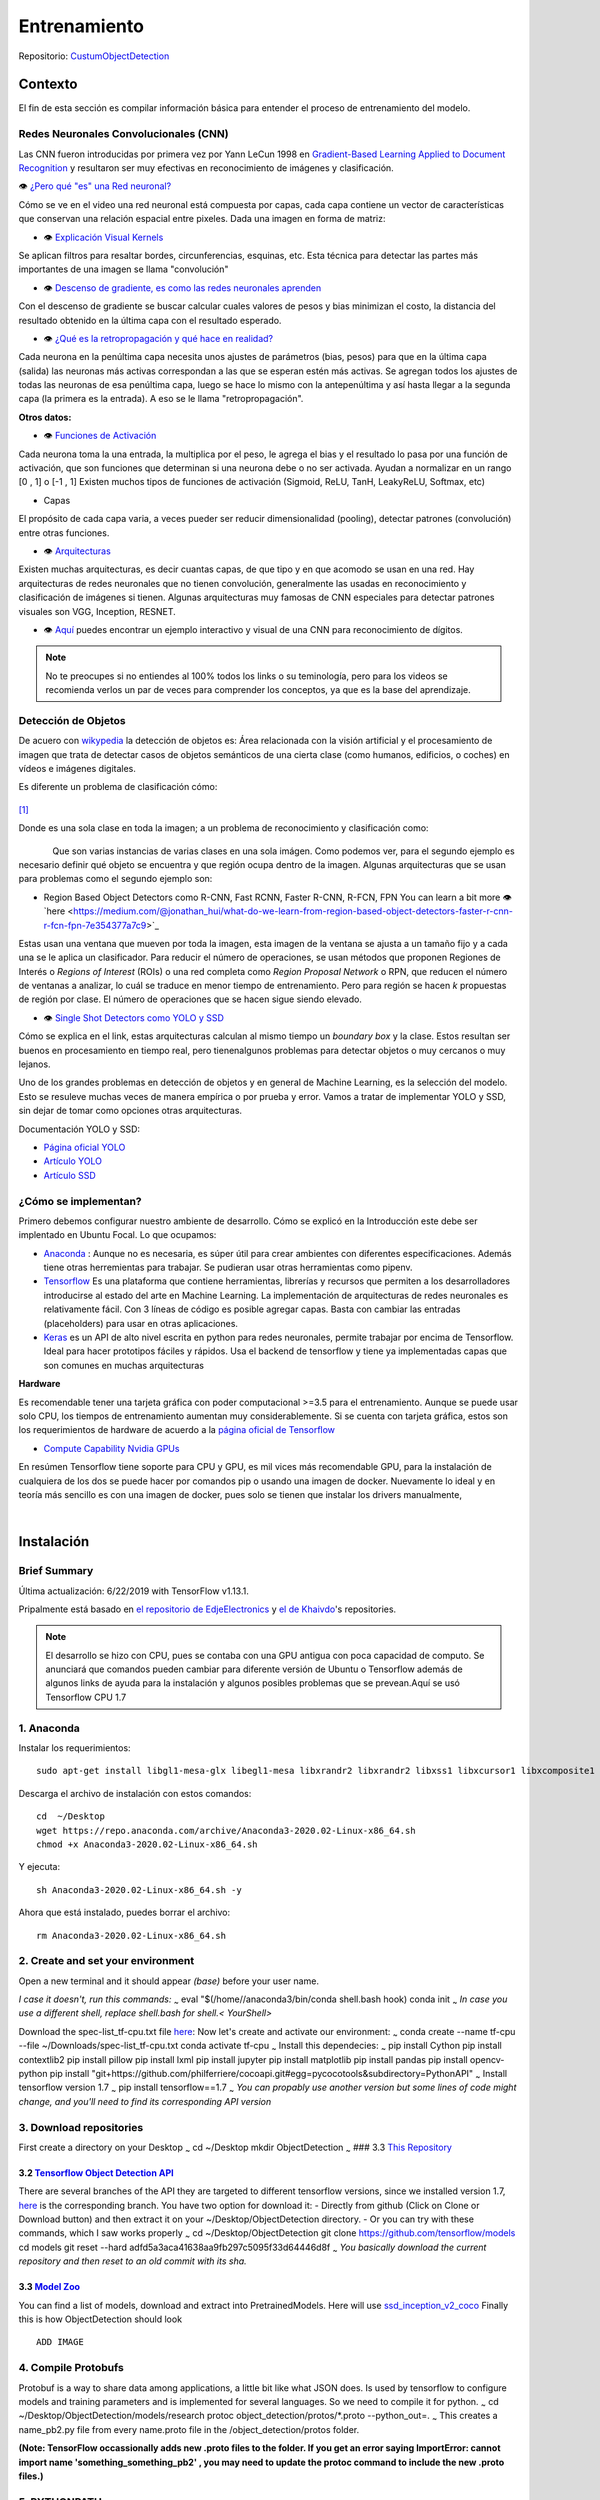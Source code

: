 =================
Entrenamiento
=================

Repositorio: `CustumObjectDetection <https://github.com/Daegas/CustumObjectDetection>`_ 


Contexto
========
El fin de esta sección es compilar información básica para entender el proceso
de entrenamiento del modelo.

Redes Neuronales Convolucionales (CNN)
----------------------------------------
Las CNN fueron introducidas por primera vez por Yann LeCun 1998 en 
`Gradient-Based Learning Applied to Document Recognition <https://pdfs.semanticscholar.org/62d7/9ced441a6c78dfd161fb472c5769791192f6.pdf>`_
y resultaron ser muy efectivas en reconocimiento de imágenes y clasificación.

👁 `¿Pero qué "es" una Red neuronal? <https://www.youtube.com/watch?v=aircAruvnKk>`_

Cómo se ve en el video una red neuronal está compuesta por capas, cada capa contiene un vector de
características que conservan una relación espacial entre pixeles.
Dada una imagen en forma de matriz:


*  👁 `Explicación Visual Kernels <https://setosa.io/ev/image-kernels/>`_ 



Se aplican filtros para resaltar bordes, circunferencias, esquinas, etc. Esta técnica para detectar las partes más importantes de una imagen se llama "convolución"  

* 👁 `Descenso de gradiente, es como las redes neuronales aprenden <https://www.youtube.com/watch?v=IHZwWFHWa-w&t=660s>`_


Con el descenso de gradiente se buscar calcular cuales valores de pesos y bias minimizan el costo, la distancia del resultado obtenido en la última capa con el resultado esperado.

* 👁 `¿Qué es la retropropagación y qué hace en realidad? <https://www.youtube.com/watch?v=Ilg3gGewQ5U>`_


Cada neurona en la penúltima capa necesita unos ajustes de parámetros (bias, pesos) para que en la última capa (salida) las neuronas más activas correspondan a las que se esperan estén más activas. Se agregan todos los ajustes de todas las neuronas de esa penúltima capa, luego se hace lo mismo con la antepenúltima y así hasta llegar a la segunda capa (la primera es la entrada). A eso se le llama "retropropagación".

**Otros datos:**


* 👁 `Funciones de Activación <https://www.i2tutorials.com/activation-functions-in-deep-learning/>`_


Cada neurona toma la una entrada, la multiplica por el peso, le agrega el bias y el resultado lo pasa por una función de activación, que son funciones que determinan si una neurona debe o no ser activada. Ayudan a normalizar en un rango [0 , 1] o [-1 , 1] Existen muchos tipos de funciones de activación (Sigmoid, ReLU, TanH, LeakyReLU, Softmax, etc) 

* Capas


El propósito de cada capa varia, a veces pueder ser reducir dimensionalidad (pooling), detectar patrones (convolución) entre otras funciones.

* 👁 `Arquitecturas <https://medium.com/analytics-vidhya/cnns-architectures-lenet-alexnet-vgg-googlenet-resnet-and-more-666091488df5>`_


Existen muchas arquitecturas, es decir cuantas capas, de que tipo y en que acomodo se usan en una red. Hay arquitecturas de redes neuronales que no tienen convolución, generalmente las usadas en reconocimiento y clasificación de imágenes si tienen. Algunas arquitecturas muy famosas de CNN especiales para detectar patrones visuales son VGG, Inception, RESNET.

* 👁 `Aquí <https://www.cs.cmu.edu/~aharley/vis/conv/flat.html>`_ puedes encontrar un ejemplo interactivo y visual de una CNN para  reconocimiento de dígitos.


.. note::  No te preocupes si no entiendes al 100% todos los links o su teminología, pero para los videos se recomienda verlos un par de veces para comprender los conceptos, ya que es la base del aprendizaje.

Detección de Objetos
---------------------
De acuero con `wikypedia <Área relacionada con la visión artificial y el procesamiento de imagen que trata de detectar casos de objetos semánticos de una cierta clase (como humanos, edificios, o coches) en vídeos e imágenes digitales.​>`_
la detección de objetos es: Área relacionada con la visión artificial y el procesamiento de imagen que trata de detectar casos de objetos semánticos de una cierta clase (como humanos, edificios, o coches) en vídeos e imágenes digitales.​

Es diferente un problema de clasificación cómo:


.. figure:: img/fiat.jpg
    :width: 200px
    :align: center    

[#f1]_

Donde es una sola clase en toda la imagen; a un problema de reconocimiento y clasificación como:

.. figure:: img/or.png
    :width: 200px
    :align: left 

.. figure:: img/or1.png
    :width: 220px
    :align: center  



Que son varias instancias de varias clases en una sola imágen. Como podemos ver, para
el segundo ejemplo es necesario definir qué objeto se encuentra y que región ocupa
dentro de la imagen.
Algunas arquitecturas que se usan para problemas como el segundo ejemplo son:


* Region Based Object Detectors como R-CNN, Fast RCNN, Faster R-CNN, R-FCN, FPN You can learn a bit more 👁`here <https://medium.com/@jonathan_hui/what-do-we-learn-from-region-based-object-detectors-faster-r-cnn-r-fcn-fpn-7e354377a7c9>`_

Estas usan una ventana que mueven por toda la imagen, esta imagen de la ventana se ajusta a un tamaño fijo 
y a cada una se le aplica un clasificador. Para reducir el número de operaciones, se usan métodos
que proponen Regiones de Interés o  *Regions of Interest* (ROIs) o una red completa como *Region Proposal Network*
o RPN, que reducen el número de ventanas a analizar,
lo cuál se traduce en menor tiempo de entrenamiento. Pero para región se hacen *k* propuestas de región
por clase. El número de operaciones que se hacen sigue siendo elevado.

* 👁 `Single Shot Detectors como YOLO y SSD <https://medium.com/@jonathan_hui/what-do-we-learn-from-single-shot-object-detectors-ssd-yolo-fpn-focal-loss-3888677c5f4d>`_

Cómo se explica en el link, estas arquitecturas calculan al mismo tiempo un *boundary box* y la clase. Estos resultan ser buenos en procesamiento en tiempo real, pero tienenalgunos problemas
para detectar objetos o muy cercanos o muy lejanos.


Uno de los grandes problemas en detección de objetos y en general de Machine Learning,
es la selección del modelo. Esto se resuleve muchas veces de manera empírica o por
prueba y error. Vamos a tratar de implementar YOLO y SSD, sin dejar de tomar como opciones
otras arquitecturas.


Documentación YOLO y SSD:

* `Página oficial YOLO <https://pjreddie.com/darknet/yolo/>`_

* `Artículo YOLO <https://arxiv.org/abs/1506.02640>`_

* `Artículo SSD <https://arxiv.org/abs/1512.02325v5>`_

   
¿Cómo se implementan?
---------------------------
Primero debemos configurar nuestro ambiente de desarrollo. Cómo se explicó en la Introducción este debe 
ser implentado en Ubuntu Focal. Lo que ocupamos:

* `Anaconda <https://www.anaconda.com/>`_ : Aunque no es necesaria, es súper útil para crear ambientes con diferentes especificaciones. Además tiene otras herremientas para trabajar. Se pudieran usar otras herramientas como pipenv. 

* `Tensorflow <https://www.tensorflow.org/>`_ Es una plataforma que contiene herramientas, librerías y recursos que permiten a los desarrolladores introducirse al estado del arte en Machine Learning.​ La implementación de arquitecturas de redes neuronales es relativamente fácil. ​Con 3 líneas de código es posible agregar capas. Basta con cambiar las entradas (placeholders) para usar en otras aplicaciones.​

* `Keras <https://keras.io/>`_  es un API de alto nivel escrita en python para redes neuronales, permite trabajar por encima de Tensorflow. Ideal para hacer prototipos fáciles y rápidos.​ Usa el backend de tensorflow y tiene ya implementadas capas que son comunes en muchas arquitecturas​


**Hardware**

Es recomendable tener una tarjeta gráfica con poder computacional >=3.5 para el entrenamiento. 
Aunque se puede usar solo CPU, los tiempos de entrenamiento aumentan muy considerablemente.
Si se cuenta con tarjeta gráfica, estos son los requerimientos de hardware de acuerdo a la `página
oficial de Tensorflow <https://www.tensorflow.org/install/gpu#hardware_requirements>`_

* `Compute Capability Nvidia GPUs <https://developer.nvidia.com/cuda-gpus>`_


En resúmen Tensorflow tiene soporte para CPU y GPU, es mil vices más recomendable GPU, para la instalación 
de cualquiera de los dos se puede hacer por comandos pip o usando una imagen de docker. Nuevamente lo ideal
y en teoría más sencillo es con una imagen de docker, pues solo se tienen que instalar los drivers manualmente,

​

Instalación
===========

Brief Summary
-------------

Última actualización: 6/22/2019 with TensorFlow v1.13.1. 

Pripalmente está basado en
`el repositorio de EdjeElectronics <https://github.com/EdjeElectronics/TensorFlow-Object-Detection-API-Tutorial-Train-Multiple-Objects-Windows-10>`_
y
`el de Khaivdo <https://github.com/Khaivdo/How-to-train-an-Object-Detector-using-Tensorflow-API-on-Ubuntu-16.04-GPU>`__'s
repositories.

.. note:: El desarrollo se hizo con CPU, pues se contaba con una GPU antigua con poca capacidad de computo. Se anunciará que comandos pueden cambiar para diferente versión de Ubuntu o Tensorflow además de algunos links  de ayuda para la instalación y algunos posibles problemas que se prevean.Aquí se usó Tensorflow CPU 1.7


1. Anaconda
-------------------
Instalar los requerimientos:

::

    sudo apt-get install libgl1-mesa-glx libegl1-mesa libxrandr2 libxrandr2 libxss1 libxcursor1 libxcomposite1 libasound2 libxi6 libxtst6 -y

Descarga el archivo de instalación con estos comandos:

::

    cd  ~/Desktop
    wget https://repo.anaconda.com/archive/Anaconda3-2020.02-Linux-x86_64.sh
    chmod +x Anaconda3-2020.02-Linux-x86_64.sh 

Y ejecuta:

::

    sh Anaconda3-2020.02-Linux-x86_64.sh -y

Ahora que está instalado, puedes borrar el archivo:
::

    rm Anaconda3-2020.02-Linux-x86_64.sh

2. Create and set your environment
----------------------------------

Open a new terminal and it should appear *(base)* before your user name.

*I case it doesn't, run this commands:* :sub:`~` eval
"$(/home//anaconda3/bin/conda shell.bash hook) conda init :sub:`~` *In
case you use a different shell, replace shell.bash for shell.<
YourShell>*

Download the spec-list\_tf-cpu.txt file
`here <https://ugtomx-my.sharepoint.com/:f:/g/personal/de_gamasandoval_ugto_mx/EpCz_C7gow5Ai7OjD9TBcoABi6aGlIjGSsUvc4n5Gj3mdA?e=VbZKWV>`__:
Now let's create and activate our environment: :sub:`~` conda create
--name tf-cpu --file ~/Downloads/spec-list\_tf-cpu.txt conda activate
tf-cpu :sub:`~` Install this dependecies: :sub:`~` pip install Cython
pip install contextlib2 pip install pillow pip install lxml pip install
jupyter pip install matplotlib pip install pandas pip install
opencv-python pip install
"git+https://github.com/philferriere/cocoapi.git#egg=pycocotools&subdirectory=PythonAPI"
:sub:`~` Install tensorflow version 1.7 :sub:`~` pip install
tensorflow==1.7 :sub:`~` *You can propably use another version but some
lines of code might change, and you'll need to find its corresponding
API version*

3. Download repositories
------------------------

First create a directory on your Desktop :sub:`~` cd ~/Desktop mkdir
ObjectDetection :sub:`~` ### 3.3 `This
Repository <https://github.com/Daegas/CustumObjectDetection>`__

3.2 `Tensorflow Object Detection API <https://github.com/tensorflow/models>`__
~~~~~~~~~~~~~~~~~~~~~~~~~~~~~~~~~~~~~~~~~~~~~~~~~~~~~~~~~~~~~~~~~~~~~~~~~~~~~~

There are several branches of the API they are targeted to different
tensorflow versions, since we installed version 1.7,
`here <https://github.com/tensorflow/models/tree/adfd5a3aca41638aa9fb297c5095f33d64446d8f>`__
is the corresponding branch. You have two option for download it: -
Directly from github (Click on Clone or Download button) and then
extract it on your ~/Desktop/ObjectDetection directory. - Or you can try
with these commands, which I saw works properly :sub:`~` cd
~/Desktop/ObjectDetection git clone https://github.com/tensorflow/models
cd models git reset --hard adfd5a3aca41638aa9fb297c5095f33d64446d8f
:sub:`~` *You basically download the current repository and then reset
to an old commit with its sha.*

3.3 `Model Zoo <https://github.com/tensorflow/models/blob/master/research/object_detection/g3doc/detection_model_zoo.md>`__
~~~~~~~~~~~~~~~~~~~~~~~~~~~~~~~~~~~~~~~~~~~~~~~~~~~~~~~~~~~~~~~~~~~~~~~~~~~~~~~~~~~~~~~~~~~~~~~~~~~~~~~~~~~~~~~~~~~~~~~~~~~

You can find a list of models, download and extract into
PretrainedModels. Here will use
`ssd\_inception\_v2\_coco <http://download.tensorflow.org/models/object_detection/ssd_inception_v2_coco_2018_01_28.tar.gz>`__
Finally this is how ObjectDetection should look

::

                                                    ADD IMAGE

4. Compile Protobufs
--------------------

Protobuf is a way to share data among applications, a little bit like
what JSON does. Is used by tensorflow to configure models and training
parameters and is implemented for several languages. So we need to
compile it for python. :sub:`~` cd
~/Desktop/ObjectDetection/models/research protoc
object\_detection/protos/\*.proto --python\_out=. :sub:`~` This creates
a name\_pb2.py file from every name.proto file in the
/object\_detection/protos folder.

**(Note: TensorFlow occassionally adds new .proto files to the folder.
If you get an error saying ImportError: cannot import name
'something\_something\_pb2' , you may need to update the protoc command
to include the new .proto files.)**

5. PYTHONPATH
-------------

For running, you need to specify where it gathers the data. So add
models/research to your PYTHONPATH. You'll need eat for each new
terminal, you could add it to your .bashrc file which is in /home and
appear by pressing ``Ctrl``\ +\ ``h`` but you'll need to replace the
``pwd`` for the absolute path to models/research.

::

    cd ~/Desktop/ObjectDetection/models/research/
    export PYTHONPATH=$PYTHONPATH:`pwd`:`pwd`/slim

6. Test
-------

There are 2 ways to test your installation ### Easy Just run: :sub:`~`
cd ~/Desktop/ObjectDetection/models/research/ python
object\_detection/builders/model\_builder\_tf1\_test.py :sub:`~` Looks
like this: ADD IMAGE

Explained
~~~~~~~~~

::

    cd ~/Desktop/ObjectDetection/models/research/object_detection
    jupyter notebook object_detection_tutorial.ipynb

If it doesn't opens directly the notebook, click on the link that
appears on your terminal and open the notebook
object\_detection\_tutorial.ipynb listed.

::

                                                    ADD IMAGE

*This section is from
`Edje <https://github.com/EdjeElectronics/TensorFlow-Object-Detection-API-Tutorial-Train-Multiple-Objects-Windows-10>`__*

This opens the script in your default web browser and allows you to step
through the code one section at a time. You can step through each
section by clicking the “Run” button in the upper toolbar. The section
is done running when the “In [ \* ]” text next to the section populates
with a number (e.g. “In [1]”).

(Note: part of the script downloads the ssd\_mobilenet\_v1 model from
GitHub, which is about 74MB. This means it will take some time to
complete the section, so be patient.)

Once you have stepped all the way through the script, you should see two
labeled images at the bottom section the page. If you see this, then
everything is working properly! If not, the bottom section will report
any errors encountered. See the
`Appendix <https://github.com/EdjeElectronics/TensorFlow-Object-Detection-API-Tutorial-Train-Multiple-Objects-Windows-10#appendix-common-errors>`__
for a list of errors I encountered while setting this up.

**Note: If you run the full Jupyter Notebook without getting any errors,
but the labeled pictures still don't appear, try this: go in to
object\_detection/utils/visualization\_utils.py and comment out the
import statements around lines 29 and 30 that include matplotlib. Then,
try re-running the Jupyter notebook.**



.. rubric:: Footnotes

.. [#f1] https://thumbs.dreamstime.com/b/old-fiat-500-1-13471810.jpg